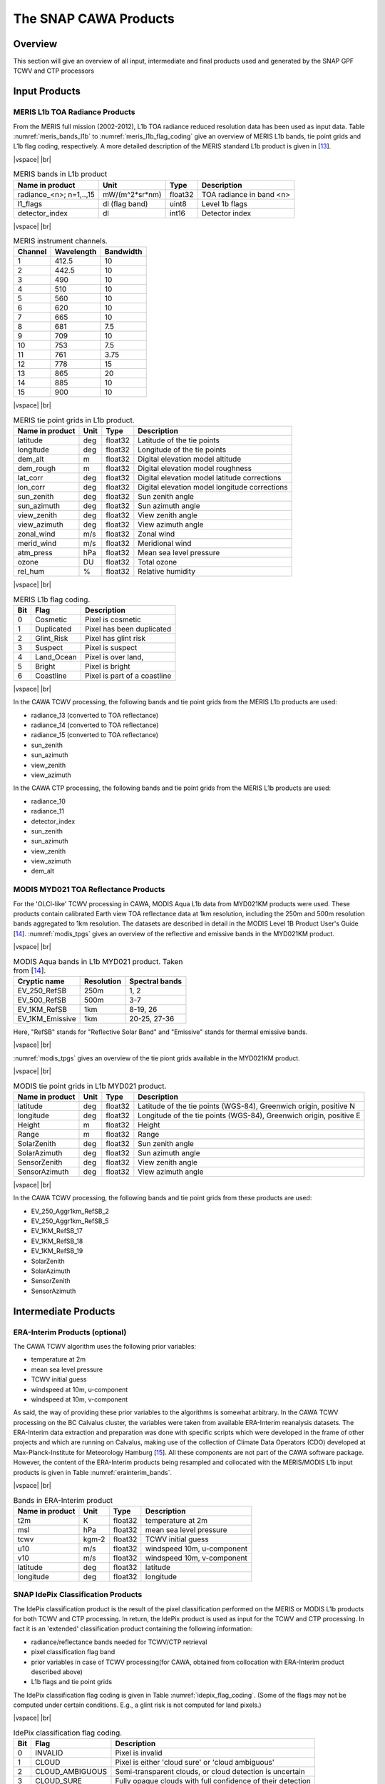 .. |vspace| raw:: latex

   \vspace{5mm}

.. |br| raw:: html

   <br />

.. index:: SNAP Cawa Products
.. _cawa_products:

======================
The SNAP CAWA Products
======================

Overview
========

This section will give an overview of all input, intermediate and final products used and generated by the SNAP
GPF TCWV and CTP processors


.. index:: Input Products

Input Products
==============

MERIS L1b TOA Radiance Products
-------------------------------

From the MERIS full mission (2002-2012), L1b TOA radiance reduced resolution data has
been used as input data. Table :numref:`meris_bands_l1b` to :numref:`meris_l1b_flag_coding` give an overview of
MERIS L1b bands, tie point grids and L1b flag coding, respectively. A more detailed description of the MERIS
standard L1b product is given in [`13 <intro.html#References>`_].

|vspace| |br|

.. _meris_bands_l1b:
.. table:: MERIS bands in L1b product

    +-----------------------------+---------------------+------------+-----------------------------+
    |     **Name in product**     |       **Unit**      |   **Type** |        **Description**      |
    +=============================+=====================+============+=============================+
    | radiance_<n>; n=1,..,15     | mW/(m^2*sr*nm)      | float32    | TOA radiance in band <n>    |
    +-----------------------------+---------------------+------------+-----------------------------+
    |       l1_flags              | dl (flag band)      | uint8      | Level 1b flags              |
    +-----------------------------+---------------------+------------+-----------------------------+
    |    detector_index           |        dl           | int16      | Detector index              |
    +-----------------------------+---------------------+------------+-----------------------------+

|vspace| |br|

.. _meris_instrument_channels:
.. table:: MERIS instrument channels.

    +-------------------------------+------------------------------+-------------------------------+
    | **Channel**                   | **Wavelength**               | **Bandwidth**                 |
    +===============================+==============================+===============================+
    | 1                             | 412.5                        | 10                            |
    +-------------------------------+------------------------------+-------------------------------+
    | 2                             | 442.5                        | 10                            |
    +-------------------------------+------------------------------+-------------------------------+
    | 3                             | 490                          | 10                            |
    +-------------------------------+------------------------------+-------------------------------+
    | 4                             | 510                          | 10                            |
    +-------------------------------+------------------------------+-------------------------------+
    | 5                             | 560                          | 10                            |
    +-------------------------------+------------------------------+-------------------------------+
    | 6                             | 620                          | 10                            |
    +-------------------------------+------------------------------+-------------------------------+
    | 7                             | 665                          | 10                            |
    +-------------------------------+------------------------------+-------------------------------+
    | 8                             | 681                          | 7.5                           |
    +-------------------------------+------------------------------+-------------------------------+
    | 9                             | 709                          | 10                            |
    +-------------------------------+------------------------------+-------------------------------+
    | 10                            | 753                          | 7.5                           |
    +-------------------------------+------------------------------+-------------------------------+
    | 11                            | 761                          | 3.75                          |
    +-------------------------------+------------------------------+-------------------------------+
    | 12                            | 778                          | 15                            |
    +-------------------------------+------------------------------+-------------------------------+
    | 13                            | 865                          | 20                            |
    +-------------------------------+------------------------------+-------------------------------+
    | 14                            | 885                          | 10                            |
    +-------------------------------+------------------------------+-------------------------------+
    | 15                            | 900                          | 10                            |
    +-------------------------------+------------------------------+-------------------------------+

|vspace| |br|

.. _meris_tpgs:
.. table:: MERIS tie point grids in L1b product.

    +--------------------+----------+--------------+-----------------------------------------------+
    | **Name in product**| **Unit** |   **Type**   |        **Description**                        |
    +====================+==========+==============+===============================================+
    | latitude           |   deg    |   float32    | Latitude of the tie points                    |
    +--------------------+----------+--------------+-----------------------------------------------+
    | longitude          |   deg    |   float32    | Longitude of the tie points                   |
    +--------------------+----------+--------------+-----------------------------------------------+
    | dem_alt            |   m      |   float32    | Digital elevation model altitude              |
    +--------------------+----------+--------------+-----------------------------------------------+
    | dem_rough          |   m      |   float32    | Digital elevation model roughness             |
    +--------------------+----------+--------------+-----------------------------------------------+
    | lat_corr           |   deg    |   float32    | Digital elevation model latitude corrections  |
    +--------------------+----------+--------------+-----------------------------------------------+
    | lon_corr           |   deg    |   float32    | Digital elevation model longitude corrections |
    +--------------------+----------+--------------+-----------------------------------------------+
    | sun_zenith         |   deg    |   float32    | Sun zenith angle                              |
    +--------------------+----------+--------------+-----------------------------------------------+
    | sun_azimuth        |   deg    |   float32    | Sun azimuth angle                             |
    +--------------------+----------+--------------+-----------------------------------------------+
    | view_zenith        |   deg    |   float32    | View zenith angle                             |
    +--------------------+----------+--------------+-----------------------------------------------+
    | view_azimuth       |   deg    |   float32    | View azimuth angle                            |
    +--------------------+----------+--------------+-----------------------------------------------+
    | zonal_wind         |   m/s    |   float32    | Zonal wind                                    |
    +--------------------+----------+--------------+-----------------------------------------------+
    | merid_wind         |   m/s    |   float32    | Meridional wind                               |
    +--------------------+----------+--------------+-----------------------------------------------+
    | atm_press          |   hPa    |   float32    | Mean sea level pressure                       |
    +--------------------+----------+--------------+-----------------------------------------------+
    | ozone              |   DU     |   float32    | Total ozone                                   |
    +--------------------+----------+--------------+-----------------------------------------------+
    | rel_hum            |   %      |   float32    | Relative humidity                             |
    +--------------------+----------+--------------+-----------------------------------------------+

|vspace| |br|

.. _meris_l1b_flag_coding:
.. table:: MERIS L1b flag coding.

    +-------------------------------+------------------------------+-------------------------------+
    | **Bit**                       | **Flag**                     | **Description**               |
    +===============================+==============================+===============================+
    | 0                             | Cosmetic                     | Pixel is cosmetic             |
    +-------------------------------+------------------------------+-------------------------------+
    | 1                             | Duplicated                   | Pixel has been duplicated     |
    +-------------------------------+------------------------------+-------------------------------+
    | 2                             | Glint_Risk                   | Pixel has glint risk          |
    +-------------------------------+------------------------------+-------------------------------+
    | 3                             | Suspect                      | Pixel is suspect              |
    +-------------------------------+------------------------------+-------------------------------+
    | 4                             | Land_Ocean                   | Pixel is over land,           |
    +-------------------------------+------------------------------+-------------------------------+
    | 5                             | Bright                       | Pixel is bright               |
    +-------------------------------+------------------------------+-------------------------------+
    | 6                             | Coastline                    | Pixel is part of a coastline  |
    +-------------------------------+------------------------------+-------------------------------+


|vspace| |br|

In the CAWA TCWV processing, the following bands and tie point grids from the MERIS L1b products are used:

- radiance_13 (converted to TOA reflectance)
- radiance_14 (converted to TOA reflectance)
- radiance_15 (converted to TOA reflectance)
- sun_zenith
- sun_azimuth
- view_zenith
- view_azimuth

In the CAWA CTP processing, the following bands and tie point grids from the MERIS L1b products are used:

- radiance_10
- radiance_11
- detector_index
- sun_zenith
- sun_azimuth
- view_zenith
- view_azimuth
- dem_alt


MODIS MYD021 TOA Reflectance Products
-------------------------------------

For the 'OLCI-like' TCWV processing in CAWA, MODIS Aqua L1b data from MYD021KM products were used. These products
contain calibrated Earth view TOA reflectance data at 1km resolution, including the 250m and 500m resolution bands
aggregated to 1km resolution. The datasets are described in detail in the MODIS Level 1B Product User's Guide
[`14 <intro.html#References>`_]. :numref:`modis_tpgs` gives an overview of the reflective and emissive
bands in the MYD021KM product.

|vspace| |br|

.. _modis_bds:
.. table:: MODIS Aqua bands in L1b MYD021 product. Taken from [`14 <intro.html#References>`_].

    +-------------------------------+-------------------------+------------------------------------+
    |     **Cryptic name**          | **Resolution**          |        **Spectral bands**          |
    +===============================+=========================+====================================+
    | EV_250_RefSB                  | 250m                    | 1, 2                               |
    +-------------------------------+-------------------------+------------------------------------+
    | EV_500_RefSB                  | 500m                    | 3-7                                |
    +-------------------------------+-------------------------+------------------------------------+
    | EV_1KM_RefSB                  | 1km                     | 8-19, 26                           |
    +-------------------------------+-------------------------+------------------------------------+
    | EV_1KM_Emissive               | 1km                     | 20-25, 27-36                       |
    +-------------------------------+-------------------------+------------------------------------+

Here, "RefSB" stands for "Reflective Solar Band" and "Emissive" stands for thermal emissive bands.

|vspace| |br|

:numref:`modis_tpgs` gives an overview of the tie piont grids available in the MYD021KM product.

|vspace| |br|

.. _modis_tpgs:
.. table:: MODIS tie point grids in L1b MYD021 product.

    +--------------------+----------+--------------+-----------------------------------------------+
    | **Name in product**| **Unit** |   **Type**   |        **Description**                        |
    +====================+==========+==============+===============================================+
    | latitude           |   deg    |   float32    | Latitude of the tie points (WGS-84),          |
    |                    |          |              | Greenwich origin, positive N                  |
    +--------------------+----------+--------------+-----------------------------------------------+
    | longitude          |   deg    |   float32    | Longitude of the tie points (WGS-84),         |
    |                    |          |              | Greenwich origin, positive E                  |
    +--------------------+----------+--------------+-----------------------------------------------+
    | Height             |   m      |   float32    | Height                                        |
    +--------------------+----------+--------------+-----------------------------------------------+
    | Range              |   m      |   float32    | Range                                         |
    +--------------------+----------+--------------+-----------------------------------------------+
    | SolarZenith        |   deg    |   float32    | Sun zenith angle                              |
    +--------------------+----------+--------------+-----------------------------------------------+
    | SolarAzimuth       |   deg    |   float32    | Sun azimuth angle                             |
    +--------------------+----------+--------------+-----------------------------------------------+
    | SensorZenith       |   deg    |   float32    | View zenith angle                             |
    +--------------------+----------+--------------+-----------------------------------------------+
    | SensorAzimuth      |   deg    |   float32    | View azimuth angle                            |
    +--------------------+----------+--------------+-----------------------------------------------+

|vspace| |br|

In the CAWA TCWV processing, the following bands and tie point grids from these products are used:

- EV_250_Aggr1km_RefSB_2
- EV_250_Aggr1km_RefSB_5
- EV_1KM_RefSB_17
- EV_1KM_RefSB_18
- EV_1KM_RefSB_19
- SolarZenith
- SolarAzimuth
- SensorZenith
- SensorAzimuth


.. index:: Intermediate Products

Intermediate Products
=====================

ERA-Interim Products (optional)
-------------------------------

The CAWA TCWV algorithm uses the following prior variables:

- temperature at 2m
- mean sea level pressure
- TCWV initial guess
- windspeed at 10m, u-component
- windspeed at 10m, v-component

As said, the way of providing these prior variables to the algorithms is somewhat arbitrary.
In the CAWA TCWV processing on the BC Calvalus cluster, the variables were taken from available ERA-Interim
reanalysis datasets. The ERA-Interim data extraction and preparation was done with specific scripts which were
developed in the frame of other projects and which are running on Calvalus, making use of the collection of
Climate Data Operators (CDO) developed at Max-Planck-Institute for Meteorology Hamburg [`15 <intro.html#References>`_].
All these components are not part of the CAWA software package.
However, the content of the ERA-Interim products being resampled and collocated with the MERIS/MODIS L1b input
products is given in Table :numref:`erainterim_bands`.

|vspace| |br|

.. _erainterim_bands:
.. table:: Bands in ERA-Interim product

    +-----------------------------+---------------------+------------+-----------------------------+
    |     **Name in product**     |       **Unit**      |   **Type** |        **Description**      |
    +=============================+=====================+============+=============================+
    |    t2m                      | K                   | float32    | temperature at 2m           |
    +-----------------------------+---------------------+------------+-----------------------------+
    |    msl                      | hPa                 | float32    | mean sea level pressure     |
    +-----------------------------+---------------------+------------+-----------------------------+
    |    tcwv                     |        kgm-2        | float32    | TCWV initial guess          |
    +-----------------------------+---------------------+------------+-----------------------------+
    |    u10                      |        m/s          | float32    | windspeed 10m, u-component  |
    +-----------------------------+---------------------+------------+-----------------------------+
    |    v10                      |        m/s          | float32    | windspeed 10m, v-component  |
    +-----------------------------+---------------------+------------+-----------------------------+
    |    latitude                 |        deg          | float32    | latitude                    |
    +-----------------------------+---------------------+------------+-----------------------------+
    |    longitude                |        deg          | float32    | longitude                   |
    +-----------------------------+---------------------+------------+-----------------------------+


SNAP IdePix Classification Products
-----------------------------------


The IdePix classification product is the result of the pixel classification performed on the MERIS or MODIS L1b
products for both TCWV and CTP processing. In return, the IdePix product is used as input for the TCWV and CTP
processing. In fact it is an 'extended' classification product containing the following information:

- radiance/reflectance bands needed for TCWV/CTP retrieval
- pixel classification flag band
- prior variables in case of TCWV processing(for CAWA, obtained from collocation with ERA-Interim product described above)
- L1b flags and tie point grids


The IdePix classification flag coding is given in  Table :numref:`idepix_flag_coding`.
(Some of the flags may not be computed under certain conditions. E.g., a glint risk is not computed for land pixels.)

|vspace| |br|

.. _idepix_flag_coding:
.. table:: IdePix classification flag coding.

    +------------+-------------------+-------------------------------------------------------------+
    | **Bit**    | **Flag**          | **Description**                                             |
    +============+===================+=============================================================+
    | 0          | INVALID           | Pixel is invalid                                            |
    +------------+-------------------+-------------------------------------------------------------+
    | 1          | CLOUD             | Pixel is either 'cloud sure' or 'cloud ambiguous'           |
    +------------+-------------------+-------------------------------------------------------------+
    | 2          | CLOUD_AMBIGUOUS   | Semi-transparent clouds, or cloud detection is uncertain    |
    +------------+-------------------+-------------------------------------------------------------+
    | 3          | CLOUD_SURE        | Fully opaque clouds with full confidence of their detection |
    +------------+-------------------+-------------------------------------------------------------+
    | 4          | CLOUD_BUFFER      | A buffer of N pixels (user option) around a cloud           |
    +------------+-------------------+-------------------------------------------------------------+
    | 5          | CLOUD_SHADOW      | Pixel is affected by a cloud shadow                         |
    +------------+-------------------+-------------------------------------------------------------+
    | 6          | SNOW_ICE          | Snow or ice pixel                                           |
    +------------+-------------------+-------------------------------------------------------------+
    | 7          | GLINTRISK         | Pixel has glint risk (over ocean)                           |
    +------------+-------------------+-------------------------------------------------------------+
    | 8          | COASTLINE         | Pixel is part of a coastline                                |
    +------------+-------------------+-------------------------------------------------------------+
    | 9          | LAND              | Land pixel                                                  |
    +------------+-------------------+-------------------------------------------------------------+

|vspace| |br|

The IdePix products are generated in NetCDF4 format. An example of the NetCDF header of an Idepix product is
given in the :ref:`annex`.

.. index:: Final Products

Final Products
==============

CAWA TCWV Products
------------------

The CAWA TCWV final products are generated in CF-compliant NetCDF4 format. They just contain the TCWV, a simple
TCWV flag and the pixel classification flag copied from the IdePix product (:numref:`tcwv_bands`).
An example of the NetCDF header of a TCWV product is given in the :ref:`annex`.

|vspace| |br|

.. _tcwv_bands:
.. table:: Bands in final CAWA TCWV product

    +-----------------------------+---------------------+------------+-----------------------------+
    |     **Name in product**     |       **Unit**      |   **Type** |        **Description**      |
    +=============================+=====================+============+=============================+
    |         tcwv                | mm                  | float32    | Total column of water vapour|
    +-----------------------------+---------------------+------------+-----------------------------+
    |       tcwv_flags            | dl                  | uint8      | TCWV flags                  |
    +-----------------------------+---------------------+------------+-----------------------------+
    |    pixel_classif_flags      | dl                  | int16      | Pixel classification flags  |
    +-----------------------------+---------------------+------------+-----------------------------+

|vspace| |br|

CAWA CTP Products
-----------------

The CAWA CTP final products are generated in CF-compliant NetCDF4 format. They just contain the CTP, a simple
CTP flag and the pixel classification flag copied from the IdePix product (:numref:`ctp_bands`).
An example of the NetCDF header of a CTP product is given in the :ref:`annex`.

|vspace| |br|

.. _ctp_bands:
.. table:: Bands in final CAWA CTP product

    +-----------------------------+---------------------+------------+-----------------------------+
    |     **Name in product**     |       **Unit**      |   **Type** |        **Description**      |
    +=============================+=====================+============+=============================+
    |         ctp                 | mm                  | float32    | Cloud top pressure          |
    +-----------------------------+---------------------+------------+-----------------------------+
    |       ctp _flags            | dl                  | uint8      | CTP flags                   |
    +-----------------------------+---------------------+------------+-----------------------------+
    |    pixel_classif_flags      | dl                  | int16      | Pixel classification flags  |
    +-----------------------------+---------------------+------------+-----------------------------+







